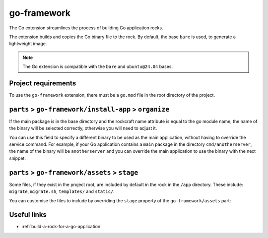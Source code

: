 .. _go-framework-reference:

go-framework
----------------

The Go extension streamlines the process of building Go application
rocks.

The extension builds and copies the Go binary file to the rock.
By default, the base ``bare`` is used, to generate a lightweight image.


.. note::
    The Go extension is compatible with the ``bare`` and ``ubuntu@24.04``
    bases.

Project requirements
====================

To use the ``go-framework`` extension, there must be a ``go.mod`` file
in the root directory of the project.


``parts`` > ``go-framework/install-app`` > ``organize``
=========================================================

If the main package is in the base directory and the rockcraft name
attribute is equal to the go module name, the name of the binary will
be selected correctly, otherwise you will need to adjust it.

You can use this field to specify a different binary to be used as the
main application, without having to override the service command. For example,
if your Go application contains a ``main`` package in the directory
``cmd/anotherserver``, the name of the binary will be ``anotherserver``
and you can override the main application to use the binary with the
next snippet:

.. code-block:: yaml
  :caption: rockcraft.yaml

  parts:
    go-framework/install-app:
     organize:
       bin/anotherserver: usr/local/bin/<rockcraft project name>


``parts`` > ``go-framework/assets`` > ``stage``
=========================================================


Some files, if they exist in the project root, are included by
default in the rock in the ``/app`` directory.  These include:
``migrate``, ``migrate.sh``, ``templates/`` and ``static/``.

You can customise the files to include by overriding the ``stage`` property
of the ``go-framework/assets`` part:

.. code-block:: yaml
  :caption: rockcraft.yaml

  parts:
    go-framework/assets:
      stage:
        - app/migrate
        - app/migrate.sh
        - app/static
        - app/another_file_or_directory


Useful links
============

- :ref:`build-a-rock-for-a-go-application`
